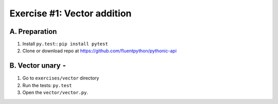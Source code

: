=============================
Exercise #1: Vector addition
=============================

A. Preparation
---------------

1. Install ``py.test``:: ``pip install pytest``

2. Clone or download repo at https://github.com/fluentpython/pythonic-api


B. Vector unary ``-``
---------------------

1. Go to ``exercises/vector`` directory

2. Run the tests: ``py.test``

3. Open the ``vector/vector.py``.

